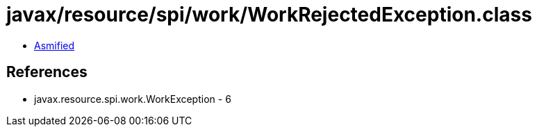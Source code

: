 = javax/resource/spi/work/WorkRejectedException.class

 - link:WorkRejectedException-asmified.java[Asmified]

== References

 - javax.resource.spi.work.WorkException - 6

